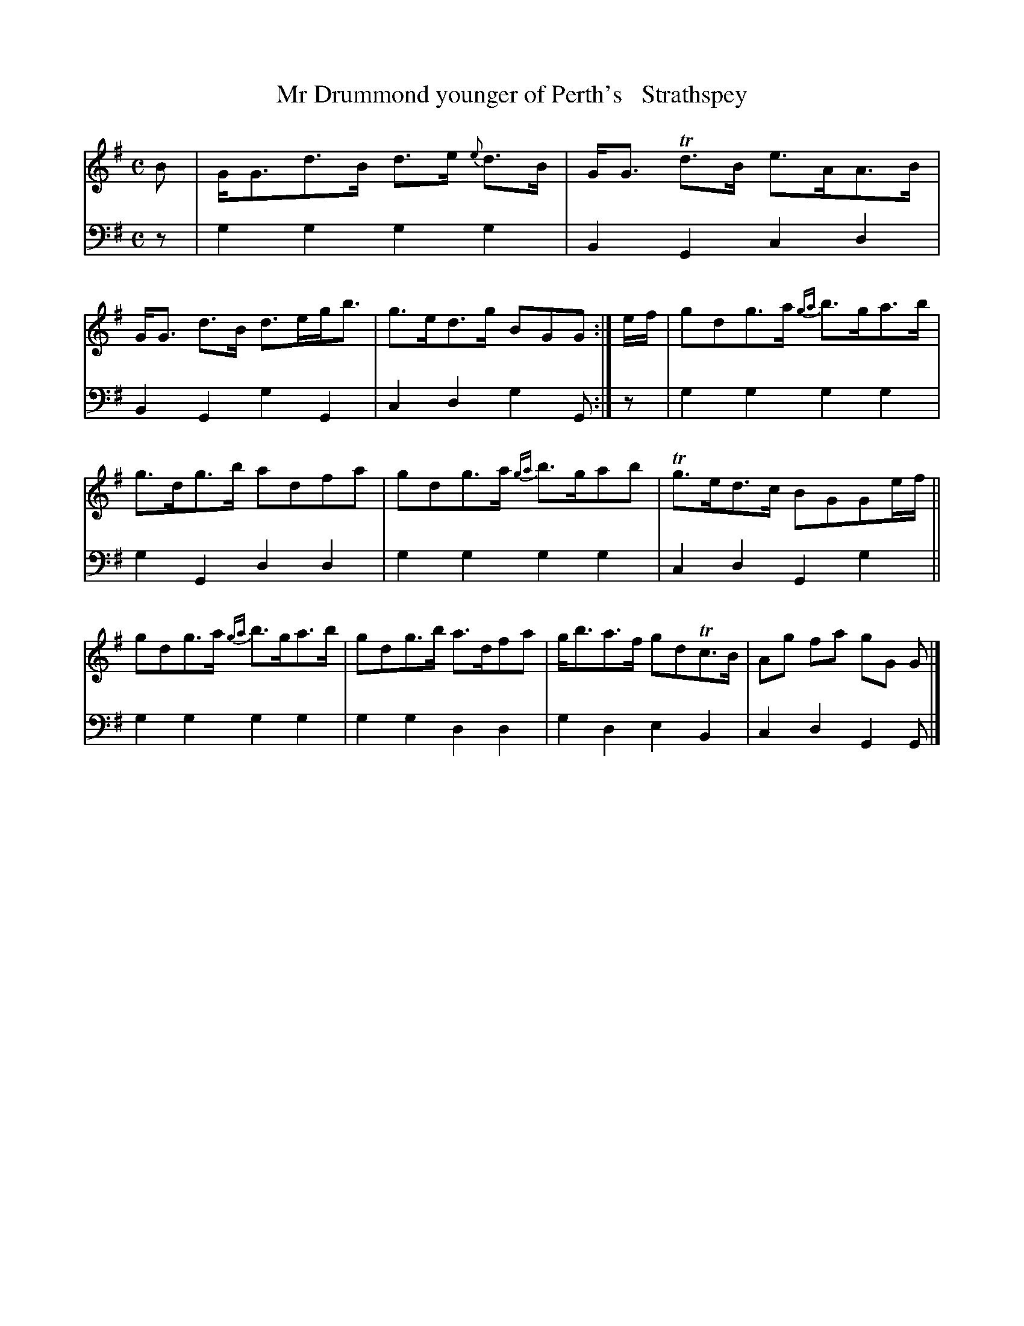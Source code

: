 X: 3312
T: Mr Drummond younger of Perth's   Strathspey
%R: strathspey
B: Niel Gow & Sons "A Third Collection of Strathspey Reels, etc." v.3 p.31 #2
Z: 2022 John Chambers <jc:trillian.mit.edu>
M: C
L: 1/8
K: G
% - - - - - - - - - -
V: 1 staves=2
B |\
G<Gd>B d>e {e}d>B | G<G Td>B e>AA>B | G<G d>B d>eg<b | g>ed>g BGG :| e/f/ | gdg>a {ga}b>ga>b |
g>dg>b adfa | gdg>a {ga}b>gab | Tg>ed>c BGGe/f/ || gdg>a {ga}b>ga>b | gdg>b a>dfa | g<ba>f gdTc>B | Ag fa gG G |]
% - - - - - - - - - -
% Voice 2 preserves the staff layout in the book.
V: 2 clef=bass middle=d
z |\
g2g2 g2g2 | B2G2 c2d2 | B2G2 g2G2 | c2d2 g2G :| z | g2g2 g2g2 |
g2G2 d2d2 | g2g2 g2g2 | c2d2 G2g2 || g2g2 g2g2 | g2g2 d2d2 | g2d2 e2B2 | c2d2 G2G |]
